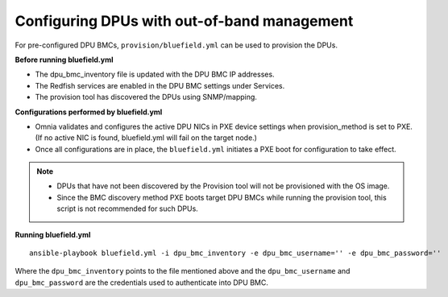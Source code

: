 Configuring DPUs with out-of-band management
+++++++++++++++++++++++++++++++++++++++++++++++

For pre-configured DPU BMCs, ``provision/bluefield.yml`` can be used to provision the DPUs.

**Before running bluefield.yml**

* The dpu_bmc_inventory file is updated with the DPU BMC IP addresses.

* The Redfish services are enabled in the DPU BMC settings under Services.

* The provision tool has discovered the DPUs using SNMP/mapping.


**Configurations performed by bluefield.yml**

* Omnia validates and configures the active DPU NICs in PXE device settings when provision_method is set to PXE. (If no active NIC is found, bluefield.yml will fail on the target node.)

* Once all configurations are in place, the ``bluefield.yml`` initiates a PXE boot for configuration to take effect.

.. note::
    * DPUs that have not been discovered by the Provision tool will not be provisioned with the OS image.
    * Since the BMC discovery method PXE boots target DPU BMCs while running the provision tool, this script is not recommended for such DPUs.


**Running bluefield.yml**

::

    ansible-playbook bluefield.yml -i dpu_bmc_inventory -e dpu_bmc_username='' -e dpu_bmc_password=''

Where the ``dpu_bmc_inventory`` points to the file mentioned above and  the ``dpu_bmc_username`` and ``dpu_bmc_password`` are the credentials used to authenticate into DPU BMC.



